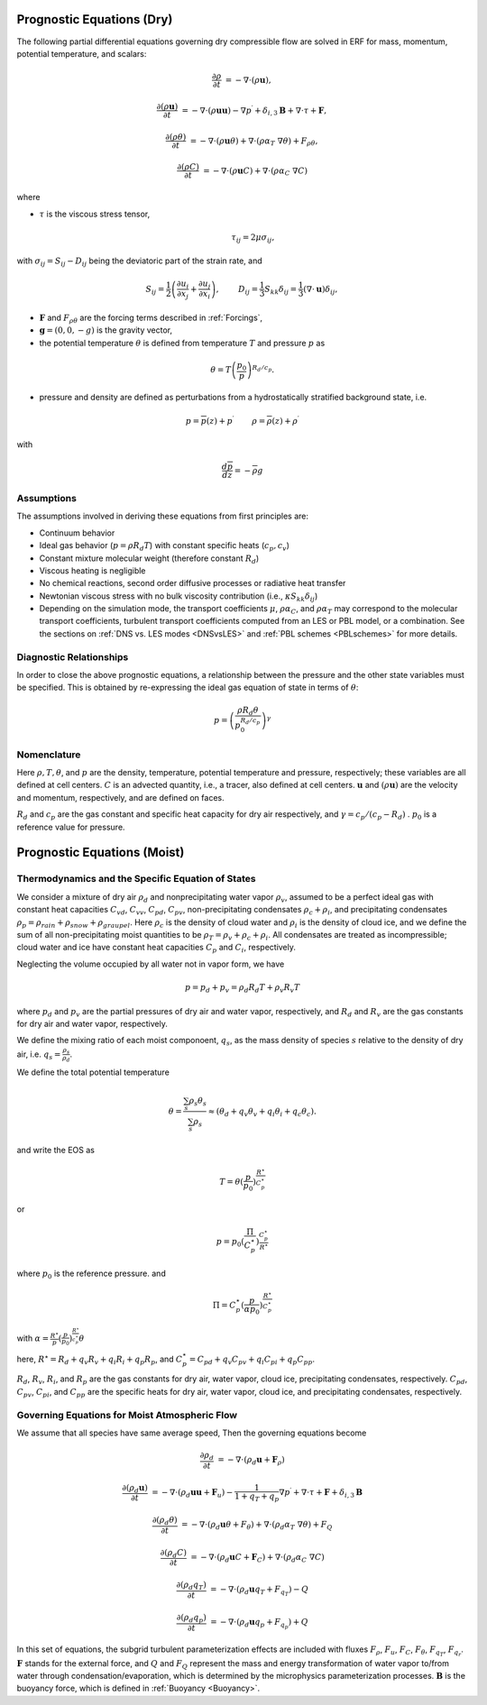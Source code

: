 
 .. role:: cpp(code)
    :language: c++

 .. role:: f(code)
    :language: fortran


.. _Equations:

Prognostic Equations (Dry)
=============================

The following partial differential equations governing dry compressible flow
are solved in ERF for mass, momentum, potential temperature, and scalars:

.. math::
  \frac{\partial \rho}{\partial t} &= - \nabla \cdot (\rho \mathbf{u}),

  \frac{\partial (\rho \mathbf{u})}{\partial t} &= - \nabla \cdot (\rho \mathbf{u} \mathbf{u}) - \nabla p^\prime
        + \delta_{i,3}\mathbf{B} + \nabla \cdot \tau + \mathbf{F},

  \frac{\partial (\rho \theta)}{\partial t} &= - \nabla \cdot (\rho \mathbf{u} \theta) + \nabla \cdot ( \rho \alpha_{T}\ \nabla \theta) + F_{\rho \theta},

  \frac{\partial (\rho C)}{\partial t} &= - \nabla \cdot (\rho \mathbf{u} C) + \nabla \cdot (\rho \alpha_{C}\ \nabla C)

where

- :math:`\tau` is the viscous stress tensor,

  .. math::
     \tau_{ij} = 2\mu \sigma_{ij},

with :math:`\sigma_{ij} = S_{ij} -D_{ij}` being the deviatoric part of the strain rate, and

.. math::
   S_{ij} = \frac{1}{2} \left(  \frac{\partial u_i}{\partial x_j} + \frac{\partial u_j}{\partial x_i}   \right), \hspace{24pt}
   D_{ij} = \frac{1}{3}  S_{kk} \delta_{ij} = \frac{1}{3} (\nabla \cdot \mathbf{u}) \delta_{ij},

- :math:`\mathbf{F}` and :math:`F_{\rho \theta}` are the forcing terms described in :ref:`Forcings`,
- :math:`\mathbf{g} = (0,0,-g)` is the gravity vector,
- the potential temperature :math:`\theta` is defined from temperature :math:`T` and pressure :math:`p` as

.. math::

  \theta = T \left( \frac{p_0}{p} \right)^{R_d / c_p}.

- pressure and density are defined as perturbations from a hydrostatically stratified background state, i.e.
.. math::

  p = \overline{p}(z) + p^\prime  \hspace{24pt} \rho = \overline{\rho}(z) + \rho^\prime

with

.. math::

  \frac{d \overline{p}}{d z} = - \overline{\rho} g

Assumptions
------------------------

The assumptions involved in deriving these equations from first principles are:

- Continuum behavior
- Ideal gas behavior (:math:`p = \rho R_d T`) with constant specific heats (:math:`c_p,c_v`)
- Constant mixture molecular weight (therefore constant :math:`R_d`)
- Viscous heating is negligible
- No chemical reactions, second order diffusive processes or radiative heat transfer
- Newtonian viscous stress with no bulk viscosity contribution (i.e., :math:`\kappa S_{kk} \delta_{ij}`)
- Depending on the simulation mode, the transport coefficients :math:`\mu`, :math:`\rho\alpha_C`, and
  :math:`\rho\alpha_T` may correspond to the molecular transport coefficients, turbulent transport
  coefficients computed from an LES or PBL model, or a combination. See the sections on :ref:`DNS vs. LES modes <DNSvsLES>`
  and :ref:`PBL schemes <PBLschemes>` for more details.

Diagnostic Relationships
------------------------

In order to close the above prognostic equations, a relationship between the pressure and the other state variables
must be specified. This is obtained by re-expressing the ideal gas equation of state in terms of :math:`\theta`:

.. math::
   p = \left( \frac{\rho R_d \theta}{p_0^{R_d / c_p}} \right)^\gamma

Nomenclature
------------
Here :math:`\rho, T, \theta`, and :math:`p` are the density, temperature, potential temperature and pressure, respectively;
these variables are all defined at cell centers.
:math:`C` is an advected quantity, i.e., a tracer, also defined at cell centers.
:math:`\mathbf{u}` and :math:`(\rho \mathbf{u})` are the velocity and momentum, respectively,
and are defined on faces.

:math:`R_d` and :math:`c_p` are the gas constant and specific heat capacity for dry air respectively,
and :math:`\gamma = c_p / (c_p - R_d)` .  :math:`p_0` is a reference value for pressure.


Prognostic Equations (Moist)
===============================
Thermodynamics and the Specific Equation of States
--------------------------------------------------
We consider a mixture of dry air :math:`\rho_d` and nonprecipitating water vapor :math:`\rho_v`,
assumed to be a perfect ideal gas with constant heat capacities
:math:`C_{vd}`, :math:`C_{vv}`, :math:`C_{pd}`, :math:`C_{pv}`,
non-precipitating condensates :math:`\rho_c + \rho_i`,
and precipitating condensates :math:`\rho_p = \rho_{rain} + \rho_{snow} + \rho_{graupel}`.
Here
:math:`\rho_c` is the density of cloud water and
:math:`\rho_i` is the density of cloud ice, and
we define the sum of all non-precipitating moist quantities to be :math:`\rho_T = \rho_v + \rho_c + \rho_i`.
All condensates  are treated as incompressible; cloud water and ice
have constant heat capacities :math:`C_p` and :math:`C_i`, respectively.

Neglecting the volume occupied by all water not in vapor form, we have

.. math::
  p = p_d + p_v = \rho_d R_d T + \rho_v R_v T

where :math:`p_d` and :math:`p_v` are the partial pressures of dry air and water vapor, respectively,
and :math:`R_d` and :math:`R_v` are the gas constants for dry air and water vapor, respectively.

We define the mixing ratio of each moist componoent, :math:`q_s`, as the mass density of species :math:`s`
relative to the density of dry air, i.e. :math:`q_s = \frac{\rho_s}{\rho_d}`.

We define the total potential temperature

.. math::
  \theta = \frac{\sum_s \rho_s \theta_s}{\sum_s \rho_s} \approx (\theta_d + q_v \theta_v + q_i \theta_i + q_c \theta_c).

and write the EOS as

.. math::
   T = \theta (\frac{p}{p_0})^\frac{R^\star}{C_p^\star}

or

.. math::
   p = p_0 (\frac{\Pi}{C_p^\star})^{\frac{C_p^\star}{R^\star}}

where :math:`p_0` is the reference pressure. and

.. math::
  \Pi = C_p^\star (\frac{p}{\alpha p_0})^\frac{R^\star}{C_p^\star}

with :math:`\alpha = \frac{R^\star}{p}(\frac{p}{p_0})^\frac{R^\star}{c_p^\star} \theta`

here, :math:`R^\star =  R_{d} + q_v R_{v} + q_i R_{i} + q_p R_{p}`, and :math:`C_p^\star = C_{pd} + q_v C_{pv} + q_i C_{pi} + q_p C_{pp}`.

:math:`R_d`, :math:`R_v`, :math:`R_i`, and :math:`R_p` are the gas constants for dry air, water vapor, cloud ice, precipitating condensates, respectively. :math:`C_{pd}`, :math:`C_{pv}`, :math:`C_{pi}`, and :math:`C_{pp}` are the specific heats for dry air,
water vapor, cloud ice, and precipitating condensates, respectively.

Governing Equations for Moist Atmospheric Flow
-------------------------------------------------------
We assume that all species have same average speed,
Then the governing equations become

.. math::
  \frac{\partial \rho_d}{\partial t} &= - \nabla \cdot (\rho_d \mathbf{u} + \mathbf{F}_\rho)

  \frac{\partial (\rho_d \mathbf{u})}{\partial t} &= - \nabla \cdot (\rho_d \mathbf{u} \mathbf{u} + \mathbf{F}_u) -
          \frac{1}{1 + q_T + q_p}  \nabla p^\prime + \nabla \cdot \tau + \mathbf{F} + \delta_{i,3}\mathbf{B}

  \frac{\partial (\rho_d \theta)}{\partial t} &= - \nabla \cdot (\rho_d \mathbf{u} \theta + F_{\theta}) + \nabla \cdot ( \rho_d \alpha_{T}\ \nabla \theta) + F_Q

  \frac{\partial (\rho_d C)}{\partial t} &= - \nabla \cdot (\rho_d \mathbf{u} C + \mathbf{F}_C) + \nabla \cdot (\rho_d \alpha_{C}\ \nabla C)

  \frac{\partial (\rho_d q_T)}{\partial t} &= - \nabla \cdot (\rho_d \mathbf{u} q_T +F_{q_{T}}) - Q

  \frac{\partial (\rho_d q_p)}{\partial t} &= - \nabla \cdot (\rho_d \mathbf{u} q_p + F_{q_{p}}) + Q

In this set of equations, the subgrid turbulent parameterization effects are included with fluxes
:math:`F_\rho`, :math:`F_u`, :math:`F_C`, :math:`F_{\theta}`, :math:`F_{q_{T}}`, :math:`F_{q_{r}}`.
:math:`\mathbf{F}` stands for the external force, and :math:`Q` and :math:`F_Q` represent the mass and energy transformation
of water vapor to/from water through condensation/evaporation, which is determined by the microphysics parameterization processes.
:math:`\mathbf{B}` is the buoyancy force, which is defined in :ref:`Buoyancy <Buoyancy>`.

